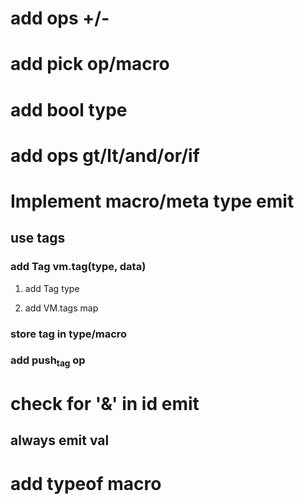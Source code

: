 * add ops +/-
* add pick op/macro
* add bool type
* add ops gt/lt/and/or/if
* Implement macro/meta type emit
** use tags
*** add Tag vm.tag(type, data)
**** add Tag type
**** add VM.tags map
*** store tag in type/macro
*** add push_tag op
* check for '&' in id emit
** always emit val
* add typeof macro
